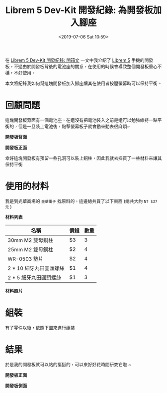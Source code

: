 #+TITLE: Librem 5 Dev-Kit 開發紀錄: 為開發板加入腳座
#+OPTIONS: num:nil ^:nil
#+ABBRLINK: 6e005042
#+TAGS: librem-5, imx8, librem-5-dev-kit
#+DATE: <2019-07-06 Sat 10:59>
#+LANGUAGE: zh-tw
#+CATEGORIES: Librem 5 Dev-Kit 開發紀錄

在 [[https://coldnew.github.io/4c50d1c9/][Librem 5 Dev-Kit 開發紀錄: 開箱文]] 一文中我介紹了 [[https://puri.sm/products/librem-5/][Librem 5]] 手機的開發板，不過由於開發板背後的電池座的關系，在使用的時候會導致整個開發板重心不穩，不好使用。

本文將紀錄我如何幫這塊開發板加入腳座讓其在使用者按壓螢幕時可以保持平衡。

#+HTML: <!-- more -->

* 回顧問題

這塊開發板背面有一個電池座，在還沒有把電池裝入之前是還可以勉強維持一點平衡的，但是一旦裝上電池後，點擊螢幕板子就會動來動去很麻煩~


#+HTML: <div class="row "><div class="col-md-6 ">

*開發板背面*

[[file:Librem-5-Dev-Kit-開發紀錄-:-為開發板加入腳座/1.jpg]]


#+HTML: </div><div class="col-md-6">

*開發板正面*

[[file:Librem-5-Dev-Kit-開發紀錄-:-為開發板加入腳座/2.jpg]]

#+HTML: </div> </div>

幸好這塊開發板有預留一些孔洞可以裝上銅柱，因此我就去採買了一些材料來讓其保持平衡

* 使用的材料

我是到光華商場的 =金華電子= 找原料的，這邊總共買了以下東西 (總共大約 =NT $37 元= )

#+HTML: <div class="row "><div class="col-md-6 ">

*材料列表*

| 名稱                    | 價錢 | 數量 |
|-------------------------+------+------|
| 30mm M2 雙母銅柱        | $3   |    3 |
| 25mm M2 雙母銅柱        | $2   |    4 |
| WR-0503 墊片            | $2   |    4 |
| 2 * 10 細牙丸田圓頭螺絲 | $1   |    4 |
| 2 *  5 細牙丸田圓頭螺絲 | $1   |    3 |

#+HTML: </div><div class="col-md-6">

*材料照片*

[[file:Librem-5-Dev-Kit-開發紀錄-:-為開發板加入腳座/3.jpg]]

#+HTML: </div> </div>

* 組裝


有了零件以後，依照下圖來進行組裝

[[file:Librem-5-Dev-Kit-開發紀錄-:-為開發板加入腳座/6.png]]

* 結果

於是我的開發板就可以站的挺挺的，可以來好好花時間研究它啦 ~


#+HTML: <div class="row "><div class="col-md-6 ">

*開發板正面*

[[file:Librem-5-Dev-Kit-開發紀錄-:-為開發板加入腳座/x.jpg]]

#+HTML: </div><div class="col-md-6">

*開發板側面*

[[file:Librem-5-Dev-Kit-開發紀錄-:-為開發板加入腳座/y.jpg]]


#+HTML: </div> </div>